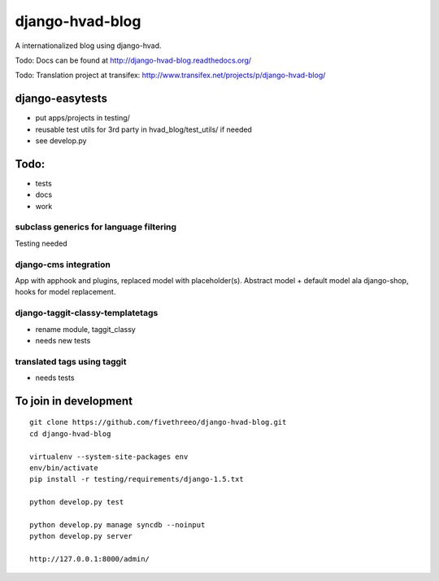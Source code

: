 ================
django-hvad-blog
================

A internationalized blog using django-hvad.

Todo: Docs can be found at http://django-hvad-blog.readthedocs.org/ 

Todo: Translation project at transifex: http://www.transifex.net/projects/p/django-hvad-blog/

django-easytests
-----------------

* put apps/projects in testing/
* reusable test utils for 3rd party in hvad_blog/test_utils/ if needed
* see develop.py
    
Todo:
-----

* tests
* docs
* work

subclass generics for language filtering
========================================

Testing needed

django-cms integration
======================

App with apphook and plugins, replaced model with placeholder(s).
Abstract model + default model ala django-shop, hooks for model replacement.

django-taggit-classy-templatetags
=================================

* rename module, taggit_classy
* needs new tests
    
translated tags using taggit
============================

* needs tests

To join in development
----------------------

::

    git clone https://github.com/fivethreeo/django-hvad-blog.git
    cd django-hvad-blog
    
    virtualenv --system-site-packages env
    env/bin/activate
    pip install -r testing/requirements/django-1.5.txt
    
    python develop.py test
    
    python develop.py manage syncdb --noinput
    python develop.py server
    
    http://127.0.0.1:8000/admin/
